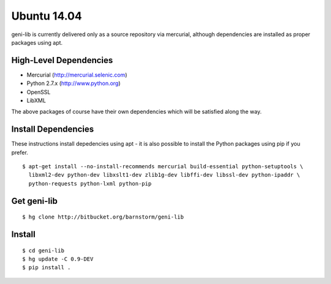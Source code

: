 .. Copyright (c) 2015-2016  Barnstormer Softworks, Ltd.

.. raw:: latex

  \newpage

Ubuntu 14.04
============

geni-lib is currently delivered only as a source repository via mercurial, although
dependencies are installed as proper packages using apt.

=======================
High-Level Dependencies
=======================

* Mercurial (http://mercurial.selenic.com)
* Python 2.7.x (http://www.python.org)
* OpenSSL
* LibXML

The above packages of course have their own dependencies which will be satisfied along the way.

====================
Install Dependencies
====================

These instructions install depedencies using apt - it is also possible to install the Python packages
using pip if you prefer.

::

  $ apt-get install --no-install-recommends mercurial build-essential python-setuptools \
    libxml2-dev python-dev libxslt1-dev zlib1g-dev libffi-dev libssl-dev python-ipaddr \
    python-requests python-lxml python-pip

============
Get geni-lib
============
::

  $ hg clone http://bitbucket.org/barnstorm/geni-lib

=======
Install
=======
::

  $ cd geni-lib
  $ hg update -C 0.9-DEV
  $ pip install .
